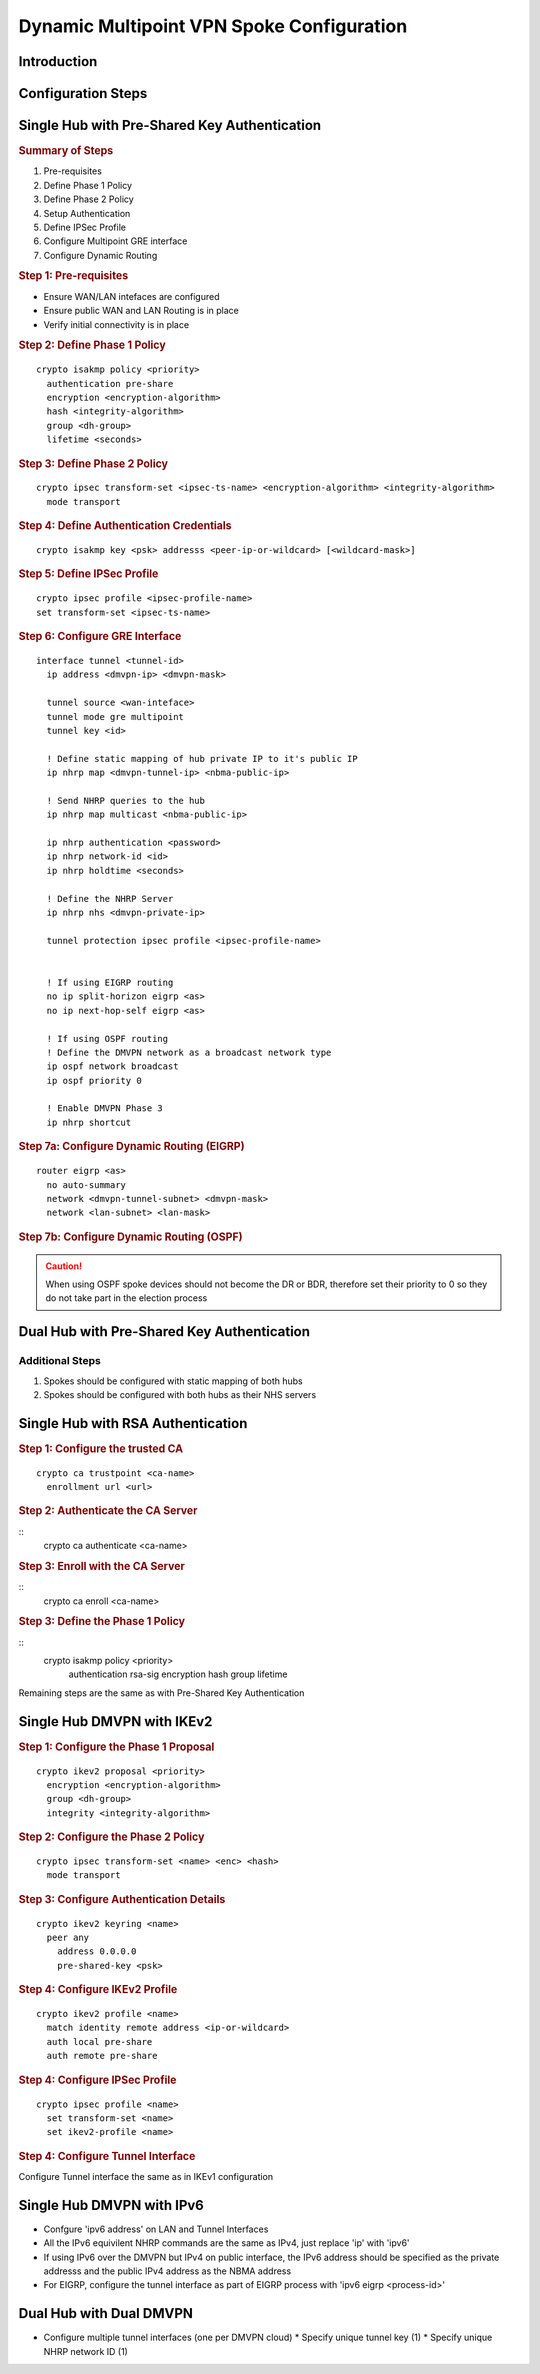 ##########################################
Dynamic Multipoint VPN Spoke Configuration
##########################################

Introduction
============

Configuration Steps
===================

Single Hub with Pre-Shared Key Authentication
=============================================

.. rubric:: Summary of Steps

1. Pre-requisites
2. Define Phase 1 Policy
3. Define Phase 2 Policy
4. Setup Authentication
5. Define IPSec Profile
6. Configure Multipoint GRE interface
7. Configure Dynamic Routing

.. rubric:: Step 1: Pre-requisites

* Ensure WAN/LAN intefaces are configured
* Ensure public WAN and LAN Routing is in place
* Verify initial connectivity is in place

.. rubric:: Step 2: Define Phase 1 Policy

::

  crypto isakmp policy <priority>
    authentication pre-share
    encryption <encryption-algorithm>
    hash <integrity-algorithm>
    group <dh-group>
    lifetime <seconds>

.. rubric:: Step 3: Define Phase 2 Policy

::

  crypto ipsec transform-set <ipsec-ts-name> <encryption-algorithm> <integrity-algorithm>
    mode transport

.. rubric:: Step 4: Define Authentication Credentials

::

  crypto isakmp key <psk> addresss <peer-ip-or-wildcard> [<wildcard-mask>]

.. rubric:: Step 5: Define IPSec Profile

::

  crypto ipsec profile <ipsec-profile-name>
  set transform-set <ipsec-ts-name>

.. rubric:: Step 6: Configure GRE Interface

::

  interface tunnel <tunnel-id>
    ip address <dmvpn-ip> <dmvpn-mask>

    tunnel source <wan-inteface>
    tunnel mode gre multipoint
    tunnel key <id>

    ! Define static mapping of hub private IP to it's public IP
    ip nhrp map <dmvpn-tunnel-ip> <nbma-public-ip>

    ! Send NHRP queries to the hub
    ip nhrp map multicast <nbma-public-ip>

    ip nhrp authentication <password>
    ip nhrp network-id <id>
    ip nhrp holdtime <seconds>

    ! Define the NHRP Server
    ip nhrp nhs <dmvpn-private-ip>

    tunnel protection ipsec profile <ipsec-profile-name>


    ! If using EIGRP routing
    no ip split-horizon eigrp <as>
    no ip next-hop-self eigrp <as>

    ! If using OSPF routing
    ! Define the DMVPN network as a broadcast network type
    ip ospf network broadcast
    ip ospf priority 0

    ! Enable DMVPN Phase 3
    ip nhrp shortcut

.. rubric:: Step 7a: Configure Dynamic Routing (EIGRP)


::

  router eigrp <as>
    no auto-summary
    network <dmvpn-tunnel-subnet> <dmvpn-mask>
    network <lan-subnet> <lan-mask>

.. rubric:: Step 7b: Configure Dynamic Routing (OSPF)

.. caution:: When using OSPF spoke devices should not become the DR or BDR,
          therefore set their priority to 0 so they do not take part in the
          election process


.. todo:: Document OSPF configuration


Dual Hub with Pre-Shared Key Authentication
===========================================

Additional Steps
----------------

#. Spokes should be configured with static mapping of both hubs
#. Spokes should be configured with both hubs as their NHS servers


Single Hub with RSA Authentication
==================================

.. rubric:: Step 1: Configure the trusted CA

::

  crypto ca trustpoint <ca-name>
    enrollment url <url>


.. rubric:: Step 2: Authenticate the CA Server

::
  crypto ca authenticate <ca-name>

.. rubric:: Step 3: Enroll with the CA Server

::
  crypto ca enroll <ca-name>


.. rubric:: Step 3: Define the Phase 1 Policy

::
  crypto isakmp policy <priority>
    authentication rsa-sig
    encryption
    hash
    group
    lifetime

Remaining steps are the same as with Pre-Shared Key Authentication

Single Hub DMVPN with IKEv2
==================================

.. rubric:: Step 1: Configure the Phase 1 Proposal

::

  crypto ikev2 proposal <priority>
    encryption <encryption-algorithm>
    group <dh-group>
    integrity <integrity-algorithm>


.. rubric:: Step 2: Configure the Phase 2 Policy

::

  crypto ipsec transform-set <name> <enc> <hash>
    mode transport

.. rubric:: Step 3: Configure Authentication Details

::

  crypto ikev2 keyring <name>
    peer any
      address 0.0.0.0
      pre-shared-key <psk>

.. rubric:: Step 4: Configure IKEv2 Profile

::

  crypto ikev2 profile <name>
    match identity remote address <ip-or-wildcard>
    auth local pre-share
    auth remote pre-share


.. rubric:: Step 4: Configure IPSec Profile

::

  crypto ipsec profile <name>
    set transform-set <name>
    set ikev2-profile <name>

.. rubric:: Step 4: Configure Tunnel Interface

Configure Tunnel interface the same as in IKEv1 configuration


Single Hub DMVPN with IPv6
==========================

* Confgure 'ipv6 address' on LAN and Tunnel Interfaces
* All the IPv6 equivilent NHRP commands are the same as IPv4, just replace 'ip'
  with 'ipv6'
* If using IPv6 over the DMVPN but IPv4 on public interface, the IPv6 address
  should be specified as the private addresss and the public IPv4 address as
  the NBMA address
* For EIGRP, configure the tunnel interface as part of EIGRP process with
  'ipv6 eigrp <process-id>'


Dual Hub with Dual DMVPN
========================

* Configure multiple tunnel interfaces (one per DMVPN cloud)
  * Specify unique tunnel key (1)
  * Specify unique NHRP network ID (1)
